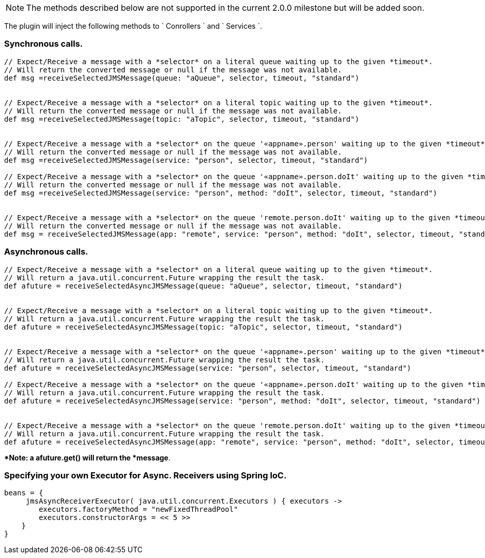 NOTE: The methods described below are not supported in the current 2.0.0 milestone but will be added soon.

The plugin will inject the following methods to ` Conrollers ` and ` Services `.


=== Synchronous calls.

[source,groovy]
----
// Expect/Receive a message with a *selector* on a literal queue waiting up to the given *timeout*.
// Will return the converted message or null if the message was not available.
def msg =receiveSelectedJMSMessage(queue: "aQueue", selector, timeout, "standard")


// Expect/Receive a message with a *selector* on a literal topic waiting up to the given *timeout*.
// Will return the converted message or null if the message was not available.
def msg =receiveSelectedJMSMessage(topic: "aTopic", selector, timeout, "standard")


// Expect/Receive a message with a *selector* on the queue '«appname».person' waiting up to the given *timeout*.
// Will return the converted message or null if the message was not available.
def msg =receiveSelectedJMSMessage(service: "person", selector, timeout, "standard")

// Expect/Receive a message with a *selector* on the queue '«appname».person.doIt' waiting up to the given *timeout*.
// Will return the converted message or null if the message was not available.
def msg =receiveSelectedJMSMessage(service: "person", method: "doIt", selector, timeout, "standard")


// Expect/Receive a message with a *selector* on the queue 'remote.person.doIt' waiting up to the given *timeout*.
// Will return the converted message or null if the message was not available.
def msg = receiveSelectedJMSMessage(app: "remote", service: "person", method: "doIt", selector, timeout, "standard")
----

=== Asynchronous calls.

[source,groovy]
----
// Expect/Receive a message with a *selector* on a literal queue waiting up to the given *timeout*.
// Will return a java.util.concurrent.Future wrapping the result the task.
def afuture = receiveSelectedAsyncJMSMessage(queue: "aQueue", selector, timeout, "standard")


// Expect/Receive a message with a *selector* on a literal topic waiting up to the given *timeout*.
// Will return a java.util.concurrent.Future wrapping the result the task.
def afuture = receiveSelectedAsyncJMSMessage(topic: "aTopic", selector, timeout, "standard")


// Expect/Receive a message with a *selector* on the queue '«appname».person' waiting up to the given *timeout*.
// Will return a java.util.concurrent.Future wrapping the result the task.
def afuture = receiveSelectedAsyncJMSMessage(service: "person", selector, timeout, "standard")

// Expect/Receive a message with a *selector* on the queue '«appname».person.doIt' waiting up to the given *timeout*.
// Will return a java.util.concurrent.Future wrapping the result the task.
def afuture = receiveSelectedAsyncJMSMessage(service: "person", method: "doIt", selector, timeout, "standard")


// Expect/Receive a message with a *selector* on the queue 'remote.person.doIt' waiting up to the given *timeout*.
// Will return a java.util.concurrent.Future wrapping the result the task.
def afuture = receiveSelectedAsyncJMSMessage(app: "remote", service: "person", method: "doIt", selector, timeout, "standard")
----

**Note: a afuture.get() will return the *message*.

=== Specifying your own **Executor** for Async. Receivers using *Spring IoC*.

[source,groovy]
----
beans = {
     jmsAsyncReceiverExecutor( java.util.concurrent.Executors ) { executors ->
        executors.factoryMethod = "newFixedThreadPool"
        executors.constructorArgs = << 5 >>
    }
}
----

